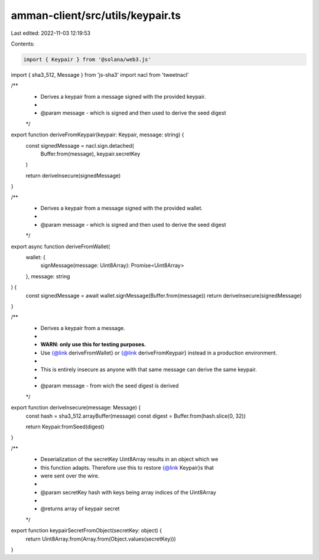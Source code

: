amman-client/src/utils/keypair.ts
=================================

Last edited: 2022-11-03 12:19:53

Contents:

.. code-block:: ts

    import { Keypair } from '@solana/web3.js'
import { sha3_512, Message } from 'js-sha3'
import nacl from 'tweetnacl'

/**
 * Derives a keypair from a message signed with the provided keypair.
 *
 * @param message - which is signed and then used to derive the seed digest
 */
export function deriveFromKeypair(keypair: Keypair, message: string) {
  const signedMessage = nacl.sign.detached(
    Buffer.from(message),
    keypair.secretKey
  )

  return deriveInsecure(signedMessage)
}

/**
 * Derives a keypair from a message signed with the provided wallet.
 *
 * @param message - which is signed and then used to derive the seed digest
 */
export async function deriveFromWallet(
  wallet: {
    signMessage(message: Uint8Array): Promise<Uint8Array>
  },
  message: string
) {
  const signedMessage = await wallet.signMessage(Buffer.from(message))
  return deriveInsecure(signedMessage)
}

/**
 * Derives a keypair from a message.
 *
 * **WARN: only use this for testing purposes.**
 * Use {@link deriveFromWallet} or {@link deriveFromKeypair} instead in a production environment.
 *
 * This is entirely insecure as anyone with that same message can derive the same keypair.
 *
 * @param message - from wich the seed digest is derived
 */
export function deriveInsecure(message: Message) {
  const hash = sha3_512.arrayBuffer(message)
  const digest = Buffer.from(hash.slice(0, 32))

  return Keypair.fromSeed(digest)
}

/**
 * Deserialization of the secretKey Uint8Array results in an object which we
 * this function adapts. Therefore use this to restore {@link Keypair}s that
 * were sent over the wire.
 *
 * @param secretKey hash with keys being array indices of the Uint8Array
 *
 * @returns array of keypair secret
 */
export function keypairSecretFromObject(secretKey: object) {
  return Uint8Array.from(Array.from(Object.values(secretKey)))
}


